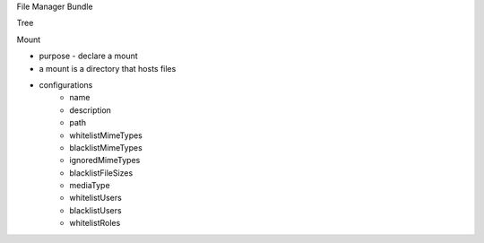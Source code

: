 File Manager Bundle

Tree

Mount

* purpose - declare a mount
* a mount is a directory that hosts files
* configurations
    * name
    * description
    * path
    * whitelistMimeTypes
    * blacklistMimeTypes
    * ignoredMimeTypes
    * blacklistFileSizes
    * mediaType
    * whitelistUsers
    * blacklistUsers
    * whitelistRoles
    